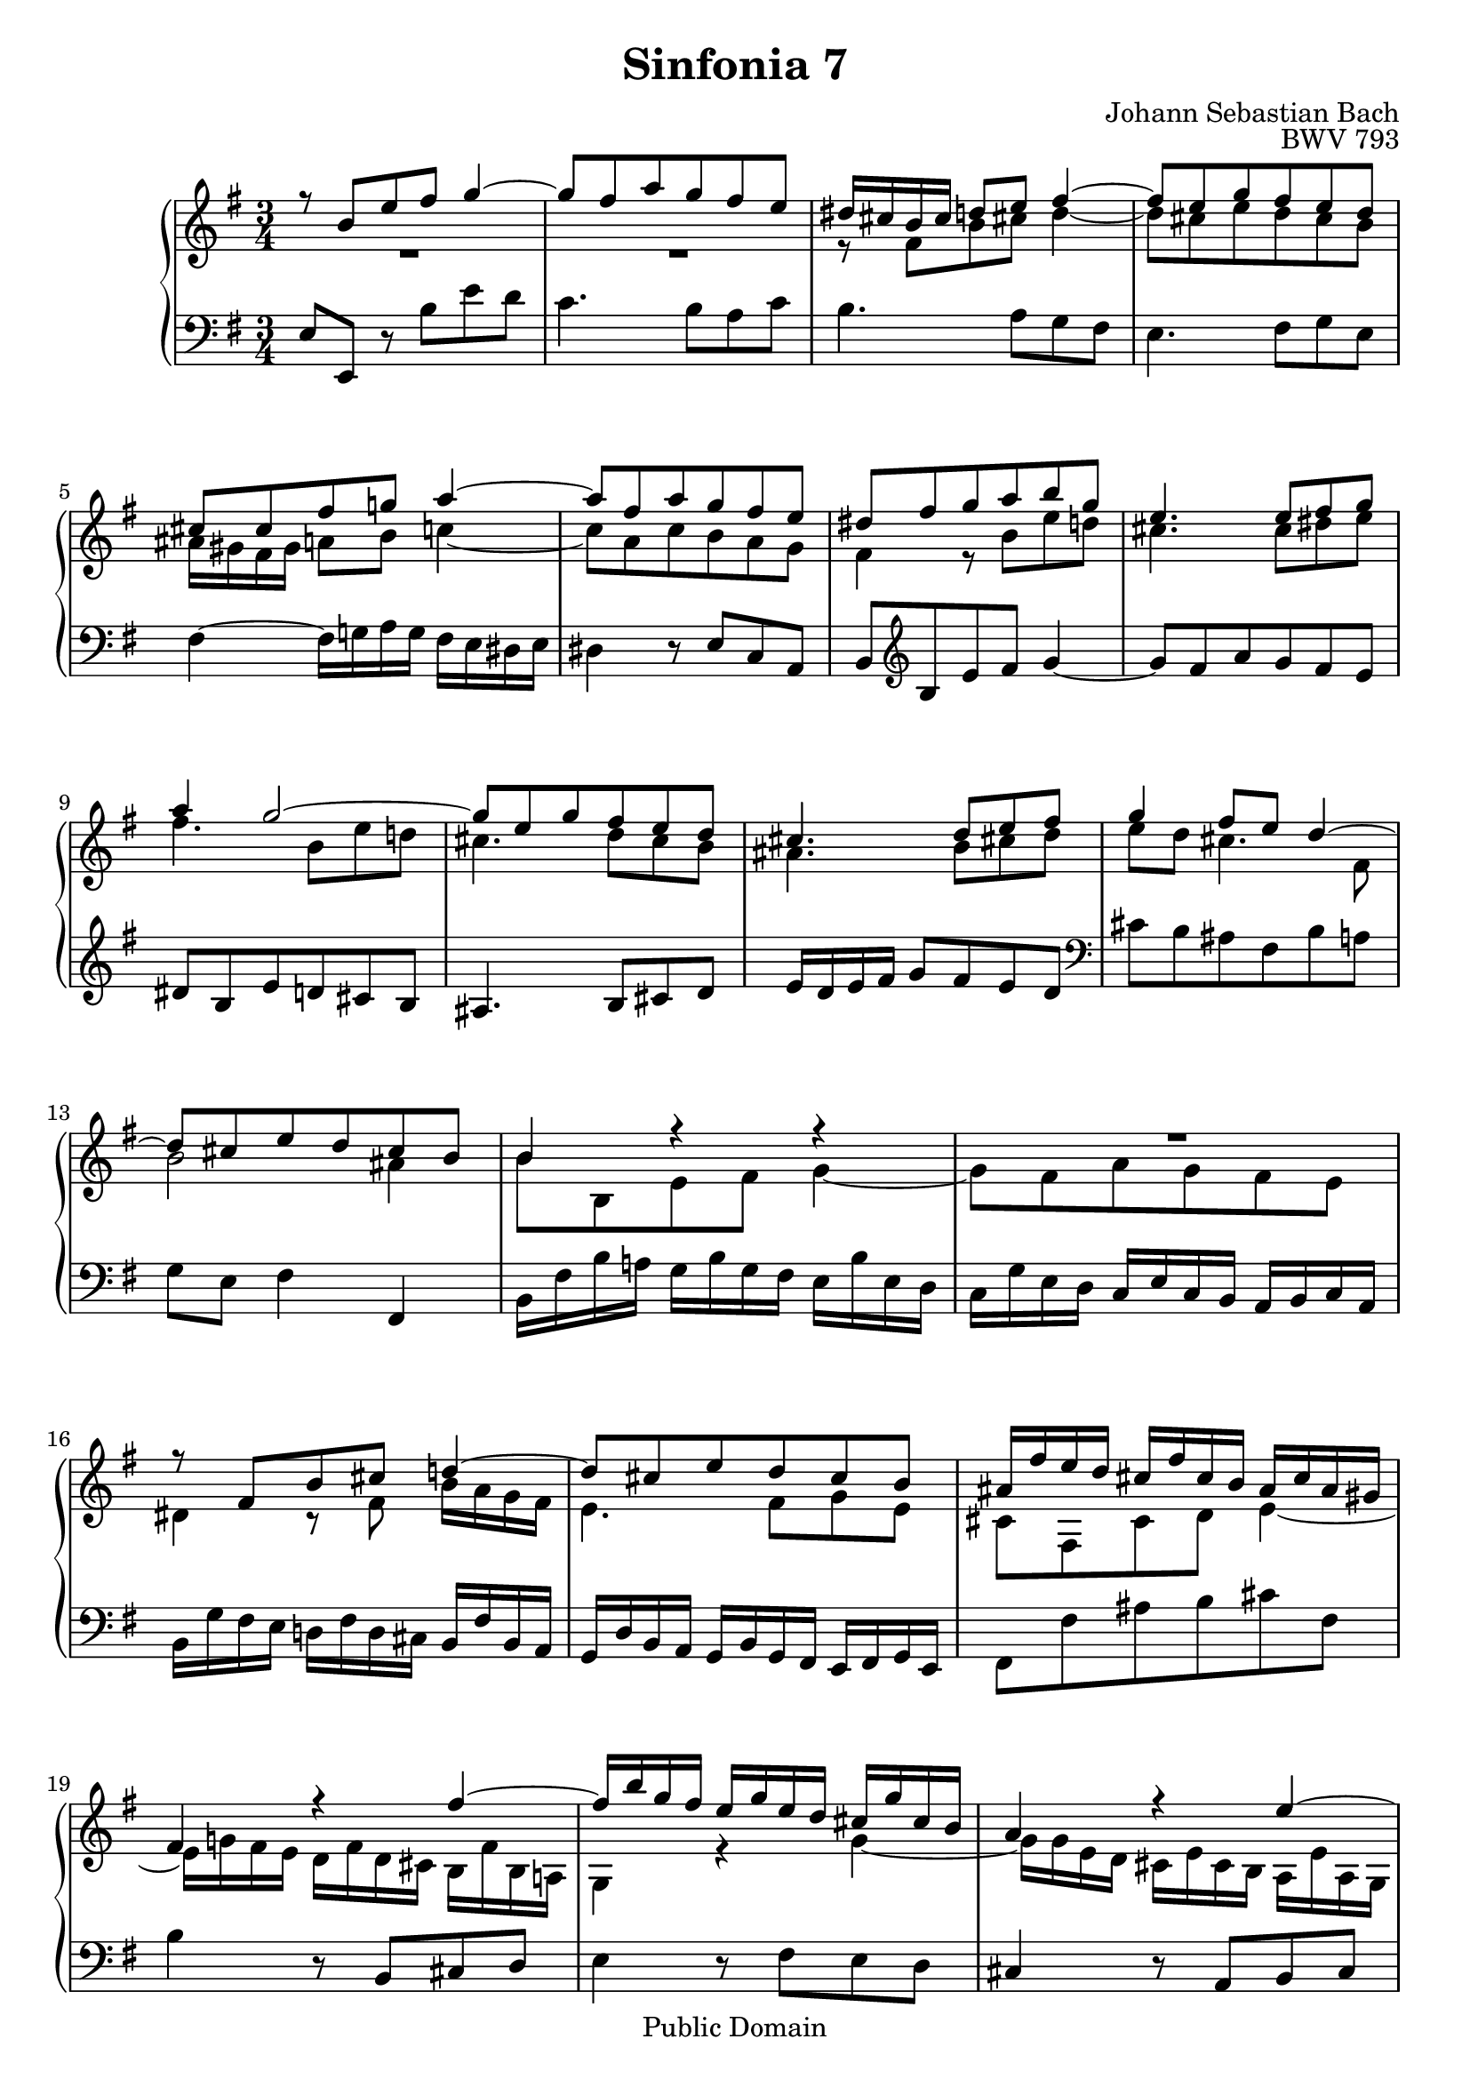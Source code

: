 #(set-global-staff-size 20)

\header {
  title = "Sinfonia 7" 
  composer = "Johann Sebastian Bach"
  opus = "BWV 793"
  mutopiatitle = "Sinfonia 7"
  mutopiacomposer = "BachJS"
  mutopiaopus = "BWV 793"
  mutopiainstrument = "Harpsichord, Piano"
  style = "Baroque"
  source = "Unknown"
  copyright = "Public Domain"
  maintainer = "Olivier Vermersch"
  maintainerEmail = "olivier.vermersch (at) wanadoo.fr"
  lastupdated = "07/february/2002"

 footer = "Mutopia-2008/06/15-175"
 tagline = \markup { \override #'(box-padding . 1.0) \override #'(baseline-skip . 2.7) \box \center-align { \small \line { Sheet music from \with-url #"http://www.MutopiaProject.org" \line { \teeny www. \hspace #-1.0 MutopiaProject \hspace #-1.0 \teeny .org \hspace #0.5 } â€¢ \hspace #0.5 \italic Free to download, with the \italic freedom to distribute, modify and perform. } \line { \small \line { Typeset using \with-url #"http://www.LilyPond.org" \line { \teeny www. \hspace #-1.0 LilyPond \hspace #-1.0 \teeny .org } by \maintainer \hspace #-1.0 . \hspace #0.5 Reference: \footer } } \line { \teeny \line { This sheet music has been placed in the public domain by the typesetter, for details see: \hspace #-0.5 \with-url #"http://creativecommons.org/licenses/publicdomain" http://creativecommons.org/licenses/publicdomain } } } }
}

\version "2.11.46"

%
% a few macros for fine tuning
%

% force direction of tie
tu = \tieUp
td = \tieDown
tb = \tieNeutral


% explicit staff change 
su = { \change Staff = up}
sd = { \change Staff = down}


melone =  \relative c'' {
  % bars 1-4
  \stemUp r8  b[ e fis] g4 ~  |
  g8 fis a g fis e  |
  dis16 cis b cis d8 e fis4 ~ |
  fis8 e g fis e d | 

  % bars 5-9
  cis cis fis g! a4 ~  |
  a8 fis a g fis e |
  dis fis g a b g |
  e4.  e8[ fis g]  |
  a4 g2 ~ | 

  % bars 10-13
  g8 e g fis e d  |
  cis4.  d8[ e fis] |
  g4 fis8 e d4 ~ |
  d8 cis e d cis b | 
 
  % bars 14-17
  b4 r r |
  R2. |
  r8  fis[ b cis] d!4 ~  |
  d8 cis e d cis b | 

  % bars 18-21
  ais16 fis' e d cis fis cis b ais cis ais gis |
  fis4 r fis' ~ |
  fis16 b g fis e g e d cis g' cis, b |
  a4 r e' ~ | 

  % bars 22-24
  e16 a fis e d fis d cis b fis' b, a |
  g2. ~ |
  g2. | 

  % bars 25-27 
  fis8 a d e fis4 ~ |
  fis8 e g fis e d |
  cis16 e a g fis a fis e d a' d, cis | 

  % bars 28-30
  b d g fis e g e d cis g' cis, b |
  a2 ~ a16 a g fis |
  g e ais b cis fis, cis' d e fis g e | 

  % bars 31-33
  \stemDown fis g fis e d fis d cis b f' b, a! |
  \stemUp gis fis! gis a b gis b c \stemDown d gis, d' e |
  f b e, d c e c b a e' a, g! | 

  % bars 34-36
  \stemUp fis!16 e fis g a fis a b c fis, c' d |
  \stemDown ees a ees d c ees c bes \stemUp a c a g |
  fis e dis e fis dis fis g a dis, a' b! | 

  % bars 37-40
  c8 b e fis g4 ~ |
  g8 fis a g fis e |
  dis4 d2 ~ |
  d8 gis, a b c4 ~ | 

  % bars 41-44
  c8 e a b c4 ~ |
  c16 b a g fis a dis, e fis4 ~ |
  fis16 b dis, e e4 dis\trill |
  e2.\fermata \bar "|."
}

meltwo =  \relative c' {
  % bars 1-4
  \stemDown R2. |
  R2. |
  r8  fis[ b cis!] d4 ~ |
  d8 cis e d cis b |

  % bars 5-9
  ais16 gis fis gis a8 b c4 ~ |
  c8 a c b a g |
  fis4 r8  b[ e d!] |
  cis4.  cis8[ dis e] |
  fis4.  b,8[ e d!] |

  % bars 10-13
  cis4.  d8[ cis b] |
  ais4.  b8[ cis! d] |
  e8 d cis4. fis,8 |
  b2 ais4 |

  % bars 14-17
  b8 b, e fis g4 ~ |
  g8 fis a g fis e |
  dis4 r8 fis b16 a g fis |
  e4.  fis8[ g e] |

  % bars 18-21
  cis fis, cis' d e4 ~ |
  e16 g! fis e d fis d cis b fis' b, a! |
  g4 r g' ~ |
  g16 g e d cis e cis b a e' a, g |

  % bars 22-24
  \sd \stemUp fis4 \su \stemDown r fis' ~ |
  fis8 e16 d cis e cis b a8 b  |
  cis8 a16 b cis8 e a, cis |

  % bars 25-27
  d \sd \stemUp d,16 e fis d fis g a d, a' b  |
  cis a cis \su \stemDown d e a, e' fis g a b g |
  a2. |

  % bars 28-30
  g2. ~ |
  g16 g fis e d fis d cis b4 ~ |
  b8 r r4 r |

  % bars 31-33
  \sd \stemUp \tu r8  fis[ b cis] d4 ~ |
  d8 b d c! b a |
  gis e a b c4 ~ |

  % bars 34-36
  c8 a c b a g  |
  fis4. g8 a4 ~ |
   a8[ g]  c[ b a g] |

  % bars 37-40
  fis4 r \su \stemDown r8 b'  |
  e d! c b a g |
  fis c' b a gis b |
  e,4  fis!8[ gis!]  a[ e] |

  % bars 41-44
  a b c e a g |
  fis4 r r16 c b a |
  g4 fis8 g a4 |
  gis2. |
}

melthree =  \relative c {
  % bars 1-4
  \stemUp e8 e, \stemDown r  b''[ e d] |
  c4.  b8[ a c] |
  b4.  a8[ g fis] |
  e4.  fis8[ g e] |

  % bars 5-9
  fis4 ~ fis16 g! a g fis e dis e |
  dis4 r8 \stemUp  e[ c a] |
  b \clef G b' e fis g4 ~ |
  g8 fis a g fis e  |
  dis b e d cis b |

  % bars 10-13
  ais4.  b8[ cis d] |
  e16 d e fis g8 fis e d |
  \clef F \stemDown cis b ais fis b a |
  g e fis4 \stemUp fis, \stemDown

  % bars 14-17
  b16 fis' b a! g b g fis e b' e, d |
  c g' e d \stemUp c e c b a b c a \stemDown |
  b g' fis e d! fis d cis \stemUp b fis' b, a |
  g d' b a g b g fis e fis g e |

  % bars 18-21
  \stemDown fis8 fis' ais b cis fis,  |
  b4 r8 \stemUp  b,[ cis d] \stemDown |
  e4 r8  fis[ e d] |
  \stemUp cis4 r8  a[ b cis] \stemDown |

  % bars 22-24
  d4 r8  e[ d cis] |
  b16 b' g fis e g e d cis g' cis, b |
  \stemUp a e' cis b a cis a g fis cis' fis, e |

  % bars 25-27
  d8 r r4 r |
  R2. |
  r8  a'8[ d e] \stemDown fis4 ~ |

  % bars 28-30
  fis8 e g fis e d  |
  \stemUp cis fis, b cis \stemDown d4 ~ |
  \stemUp d8 cis e d cis b \stemDown |

  % bars 31-33
  ais4 b r8 d |
  e d f e d c |
  b gis a4 r8 c |

  % bars 34-36
  d c e d c a |
  d a d e! fis4 ~ \td |
  fis8 e a g fis e |

  % bars 37-40
  dis4 r8  b[ e d] |
  \stemUp c2. ~ \stemDown  \tu |
  c16 c' b a gis b gis fis e b' e, d |
  c f e d \stemUp c e c b a e' a, g! |

  % bars 41-44
  fis d' c b a c a g fis c' fis, e |
  dis4 r r |
  e b'2  |
  e,2.\fermata |
}


\score {
\context PianoStaff

<<
  \context Staff = "up"   <<
    \time 3/4 \key e \minor \clef G 
    \context Voice = VA { \voiceOne \melone }
    \context Voice = VB { \voiceTwo \meltwo }>>

  \context Staff = "down" <<
    \time 3/4 \key e \minor \clef F \melthree>>
>>

  \midi {
    \context {
      \Score
      tempoWholesPerMinute = #(ly:make-moment 80 4)
      }
    }


\layout {}
}